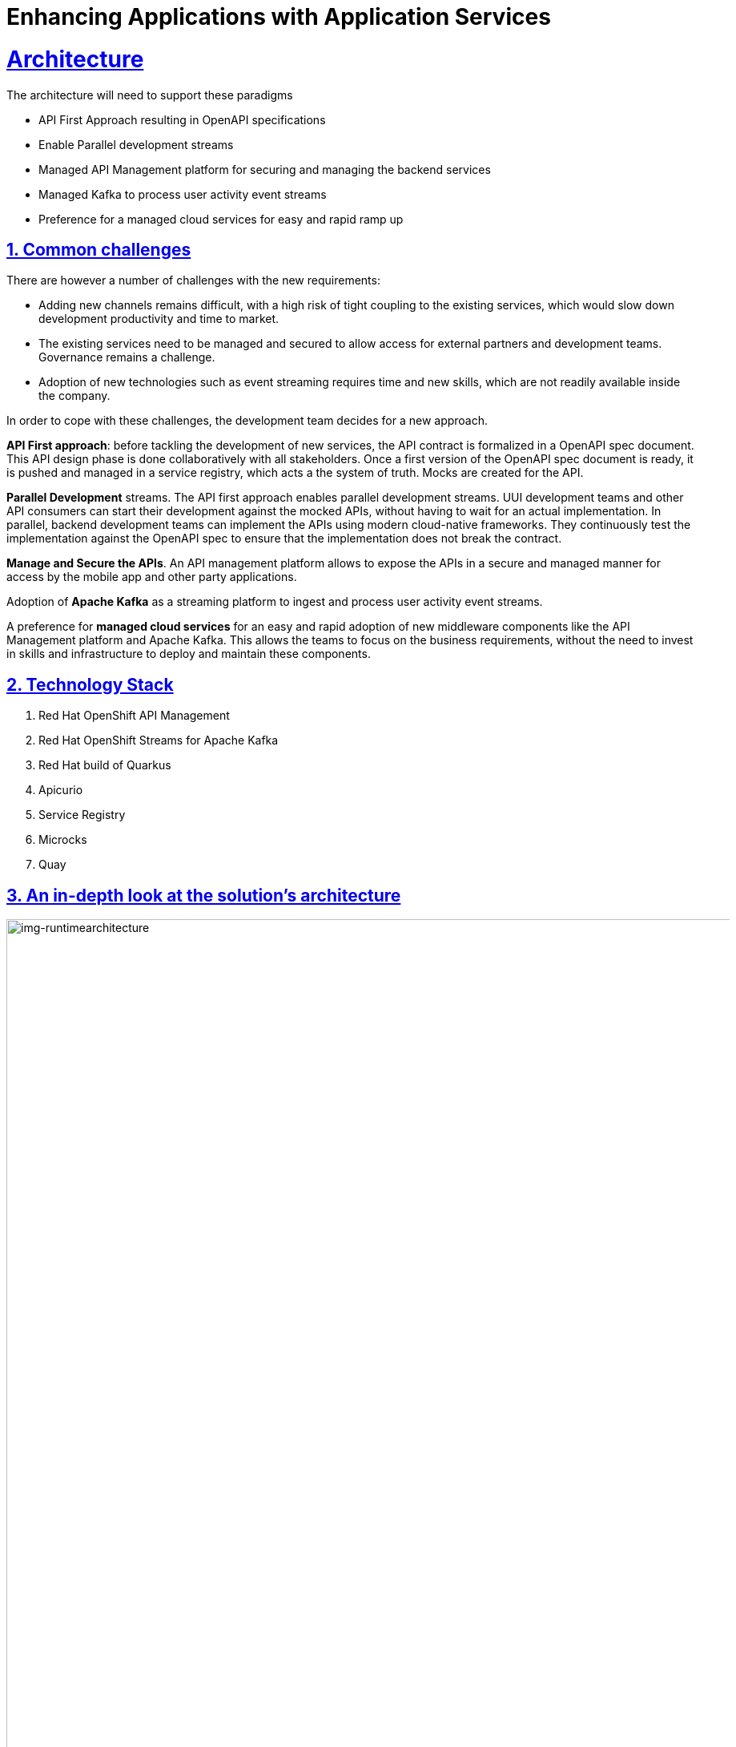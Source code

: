 = Enhancing Applications with Application Services
:sectnums:
:sectlinks:
:doctype: book

= Architecture

The architecture will need to support these paradigms

* API First Approach resulting in OpenAPI specifications
* Enable Parallel development streams
* Managed API Management platform for securing and managing the backend services
* Managed  Kafka to process user activity event streams
* Preference for a managed cloud services for easy and rapid ramp up

[#challenges]
== Common challenges

There are however a number of challenges with the new requirements:

* Adding new channels remains difficult, with a high risk of tight coupling to the existing services, which would slow down development productivity and time to market.
* The existing services need to be managed and secured to allow access for external partners and development teams. Governance remains a challenge.
* Adoption of new technologies such as event streaming requires time and new skills, which are not readily available inside the company.

In order to cope with these challenges, the development team decides for a new approach.

*API First approach*: before tackling the development of new services, the API contract is formalized in a OpenAPI spec document. This API design phase is done collaboratively with all stakeholders.
Once a first version of the OpenAPI spec document is ready, it is pushed and managed in a service registry, which acts a the system of truth.
Mocks are created for the API.

*Parallel Development* streams. The API first approach enables parallel development streams. UUI development teams and other API consumers can start their development against the mocked APIs, without having to wait for an actual implementation.
In parallel, backend development teams can implement the APIs using modern cloud-native frameworks. They continuously test the implementation against the OpenAPI spec to ensure that the implementation does not break the contract.

*Manage and Secure the APIs*. An API management platform allows to expose the APIs in a secure and managed manner for access by the mobile app and other party applications.

Adoption of *Apache Kafka* as a streaming platform to ingest and process user activity event streams.

A preference for *managed cloud services* for an easy and rapid adoption of new middleware components like the API Management platform and Apache Kafka. This allows the teams to focus on the business requirements, without the need to invest in skills and infrastructure to deploy and maintain these components.

[#tech_stack]
== Technology Stack

. Red Hat OpenShift API Management
. Red Hat OpenShift Streams for Apache Kafka
. Red Hat build of Quarkus
. Apicurio
. Service Registry
. Microcks
. Quay

[#in_depth]
== An in-depth look at the solution's architecture

[img-runtimearchitecture]
.Globex Runtime Architecture 
image::02/globex-02-runtimearchitecture.png[width=105%]

Visitors engage with the retail website in a number of ways

* view list of products
* search for products
* like/favourite a product 
view product details 
* add to cart

Each of these activities generate a stream of events which are captured by  the *user-activity-tracker* service. This service then pushes the events into the  Kafka streaming platform. 
The events  can then be consumed by other services such as the *product-recommendation-engine* which will power the list of  featured products.
A new *Featured Products* section is created to showcase the top 10 recommended products as recommended 

Since Globex does not want to allow  direct access to these  backend API services to other channels such as the mobile app, an API Management platform is introduced. The mobile app will access the services through the API Management platform


[#more_tech]
== More about the technology stack

=== Apicurio
As part of the API first approach, the first step is to design these APIs before actually implementing them. 
Apicurio Studio  is an environment which allows one to collaboratively work on API specifications -  today this is not a managed service - but will be offered as a managed service in the near future.

Even before the implementation starts, the various stakeholders come together to define the API specs. The API are defined for the existing catalogue service as well. 

[img-apicurio-landing]
.Apicurio studio landing page
image::02/globex-02-apicurio-landing.png[width=100%]

This designer provides a graphical way of designing all the aspects of an OpenAPI - had different paths, datatypes and canned responses. For instance - <show example here>
Which can then be later used to mock out those services.

[img-apicurio]
.Apicurio studio API designer
image::02/globex-02-apicurio.png[width=100%]

It also allows you to work in both a graphical way of doing things and also with the source. The OpenAPI can be viewed as both a YAML and a JSON document.

[#service-registry]
=== Service Registry
Once the API design is complete, and we have the first version of the API, this can now be published  in a schema registry. 
Red Hat  OpenShift Service Registry allows us to publish the OpenAPIs, makes it accessible, and manages the OpenAPI from within the Red Hat’s cloud console

[img-runtimearchitecture]
.Red Hat OpenShift Service Registry
image::02/globex-02-serviceregistry.png[width=100%]

You can upload new artifacts, new versions,  view the metadata, download the specs, view documentation and view the content as well.
Through Content rules one can validate new versions of the APIs against the existing specs to ensure validity and backward compatibility.

[#Microcks]
=== Microcks
We can also build mocks for the APIs using the same OpenAPIs.

Microcks is a tool which allows one to upload the same OpenAPI spec, and to build mocks for the APIs. This is for use of the teams who will actually consume the APIs and they can use these mocks to develop their pieces of code even before the APIs are completely implemented

[img-microcks]
.Microcks
image::02/globex-02-microcks.png[width=100%]

Each of the mocks that are created out of the OpenAPI's examples   has its own URL which can be invoked to provide a realistic response. This allows front end and mobile app developers to develop against the OpenAPIs specs without waiting for the final implementation of the backend services.

[#rhoam]
=== Red Hat OpenShift API Management
We use the managed *Red Hat OpenShift API Management* platform here to publish, manage and secure the backend APIs.

Each API can be configured to be secured using a number of ways. In this case, the APIs  are secured with an API key which should be passed through http request header. The OpenShift API Management platform allows you to have various application plans. Developers can subscribe to those APIs and can access APIs through an assigned API key  securely.  You can monitor the APIs and also track usage

[img-rhoam]
.Red Hat OpenShift API Management
image::02/globex-02-rhoam.png[width=100%]


As a developer, you would like to build functionality around the APIs. There is also a Development Portal  which is currently under, well, development. You can sign in as a developer here.  This developer  has already subscribed to the API and is given an API key which should be used in all API calls to ensure the calls are authenticated by the API management platform.

[img-rhoam-dev-portal]
.Red Hat OpenShift API Management Dev Portal
image::02/globex-02-dev-portal.png[width=100%]

The devportal allows viewing Live documentation as well, which is another view of the OpenAPI specs. Developers can try it out  to see what kind of responses they can get back. The developers can also view statistics for their account  in a graph format

[img-rhoam-dev-portal-statistics]
.Red Hat OpenShift API Management Dev Portal statistics
image::02/globex-02-rhoam-devportal-statistics.png[width=100%]


=== Kafka
Red Hat OpenShift Streams for Apache Kafka  is a fully hosted and managed Kafka cloud service. This serves the requirement of Globex who did not want to install and maintain a streaming platform. This service can be very easily consumed and used by developers. 

There are a number of topics created for Globex.  The globex.tracking topic is one which ingests the activity events. This is then consumed by the Recommendation Engine which is a Kafka Streams application which then builds a list of Top 10 most popular products with most user interest.

[img-kafka-topics]
.Red Hat OpenShift Streams for Apache Kafka
image::02/globex-02-kafka-topics.png[width=100%]

This is a managed service and security is very important. The service allows fine grained access	controls based on user accounts and service accounts. You can define what each account is allowed to do. 

[img-kafka-topics]
.Red Hat OpenShift Streams for Apache Kafka - Access Control
image::02/globex-02-kafka-access.png[width=100%]


With all this tooling in place as part of App modernization, GitOps,  Continuous integration, deployment in staging. This means that Business can easily follow progress at different points of building the functionality which you can see here

=== Globex retail application

The new homepage of the Coolstuff store displays  the top currently  featured products. 

[img-globex-02-ui-landing]
.Globex App Home Page
image::02/globex-02-ui-landing.png[width=100%]


The featured projects are displayed as a carousel in the page displaying the paginated list of products. Visitors can  drill down to view product details, add products to the cart, view and edit catt, and also _like_ their favourite products

[img-globex-02-ui-pagination]
.Globex - Paginated products list with Featured products carousel
image::02/globex-02-ui-pagination.png[width=100%]


Each of the activities generates a continuous stream of events which is then used to recommend the top 10 products to be featured.

=== Kafdrop
<generate more records now>
Kafdrop is a tool through which you can view this continuous stream of events. Kafdrop will point to the managed instance. We can view the topics and messaged easily as part of the development process

[img-globex-02-kafdrop]
.Kafdrop
image::02/globex-02-kafdrop.png[width=100%]

The Kafka streams application creates a number of other topics for data aggregation, and pushes the aggregated products list as events into the product-score-aggreated topic

[img-globex-02-kafdrop-aggreated]
.Kafdrop - Aggregated topic with featured products
image::02/globex-02-kafdrop-aggreated.png[width=100%]


[#deploymentarchitecture]
== Deployment Architecture

The various components of the application run on various footprints.

* Apicurio is a free hosted developer tool accessed through https://studio.apicur.io/ 
* The various backend services are deployed as containers on Red Hat OpenShift Container Platform running on a public cloud. Microcks and Kafdrop tools are also deployed on OpenShift Container Platform. The UI itself is an Angular app which runs on NodeJS and deployed on the same  OpenShift platform.
* Managed Red Hat OpenShift Streams for Apache Kafka and Red Hat OpenShift Service Registry are deployed and accessed as fully managed services somewhere in the cloud and accessed through Red Hat Console
* Red Hat OpenShift API Management is running on OpenShift Dedicated deployed on allows
* The https://quay.io/ is a hosted containers repository which stores the container images for the backend and UI application.


[img-globex-02-deployment-architecture]
.Kafdrop - Deployment Architecture
image::02/globex-02-deployment-architecture.png[width=100%]
